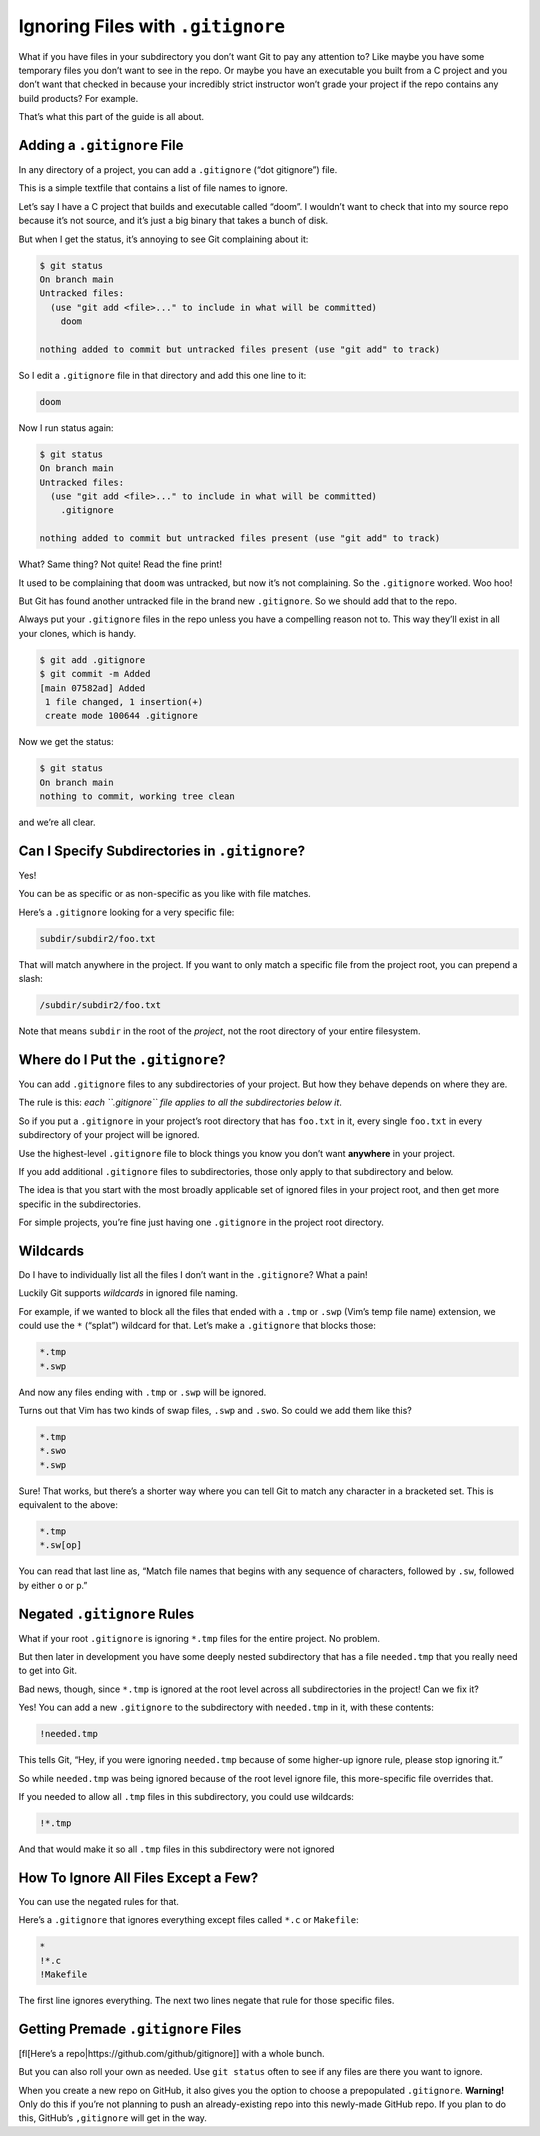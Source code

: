 Ignoring Files with ``.gitignore``
==================================

What if you have files in your subdirectory you don’t want Git to pay
any attention to? Like maybe you have some temporary files you don’t
want to see in the repo. Or maybe you have an executable you built from
a C project and you don’t want that checked in because your incredibly
strict instructor won’t grade your project if the repo contains any
build products? For example.

That’s what this part of the guide is all about.

Adding a ``.gitignore`` File
----------------------------

In any directory of a project, you can add a ``.gitignore`` (“dot
gitignore”) file.

This is a simple textfile that contains a list of file names to ignore.

Let’s say I have a C project that builds and executable called “doom”. I
wouldn’t want to check that into my source repo because it’s not source,
and it’s just a big binary that takes a bunch of disk.

But when I get the status, it’s annoying to see Git complaining about
it:

.. code:: default

   $ git status
   On branch main
   Untracked files:
     (use "git add <file>..." to include in what will be committed)
       doom

   nothing added to commit but untracked files present (use "git add" to track)

So I edit a ``.gitignore`` file in that directory and add this one line
to it:

.. code:: default

   doom

Now I run status again:

.. code:: default

   $ git status
   On branch main
   Untracked files:
     (use "git add <file>..." to include in what will be committed)
       .gitignore

   nothing added to commit but untracked files present (use "git add" to track)

What? Same thing? Not quite! Read the fine print!

It used to be complaining that ``doom`` was untracked, but now it’s not
complaining. So the ``.gitignore`` worked. Woo hoo!

But Git has found another untracked file in the brand new
``.gitignore``. So we should add that to the repo.

Always put your ``.gitignore`` files in the repo unless you have a
compelling reason not to. This way they’ll exist in all your clones,
which is handy.

.. code:: default

   $ git add .gitignore
   $ git commit -m Added
   [main 07582ad] Added
    1 file changed, 1 insertion(+)
    create mode 100644 .gitignore

Now we get the status:

.. code:: default

   $ git status
   On branch main
   nothing to commit, working tree clean

and we’re all clear.

Can I Specify Subdirectories in ``.gitignore``?
-----------------------------------------------

Yes!

You can be as specific or as non-specific as you like with file matches.

Here’s a ``.gitignore`` looking for a very specific file:

.. code:: default

   subdir/subdir2/foo.txt

That will match anywhere in the project. If you want to only match a
specific file from the project root, you can prepend a slash:

.. code:: default

   /subdir/subdir2/foo.txt

Note that means ``subdir`` in the root of the *project*, not the root
directory of your entire filesystem.

Where do I Put the ``.gitignore``?
----------------------------------

You can add ``.gitignore`` files to any subdirectories of your project.
But how they behave depends on where they are.

The rule is this: *each ``.gitignore`` file applies to all the
subdirectories below it*.

So if you put a ``.gitignore`` in your project’s root directory that has
``foo.txt`` in it, every single ``foo.txt`` in every subdirectory of
your project will be ignored.

Use the highest-level ``.gitignore`` file to block things you know you
don’t want **anywhere** in your project.

If you add additional ``.gitignore`` files to subdirectories, those only
apply to that subdirectory and below.

The idea is that you start with the most broadly applicable set of
ignored files in your project root, and then get more specific in the
subdirectories.

For simple projects, you’re fine just having one ``.gitignore`` in the
project root directory.

Wildcards
---------

Do I have to individually list all the files I don’t want in the
``.gitignore``? What a pain!

Luckily Git supports *wildcards* in ignored file naming.

For example, if we wanted to block all the files that ended with a
``.tmp`` or ``.swp`` (Vim’s temp file name) extension, we could use the
``*`` (“splat”) wildcard for that. Let’s make a ``.gitignore`` that
blocks those:

.. code:: default

   *.tmp
   *.swp

And now any files ending with ``.tmp`` or ``.swp`` will be ignored.

Turns out that Vim has two kinds of swap files, ``.swp`` and ``.swo``.
So could we add them like this?

.. code:: default

   *.tmp
   *.swo
   *.swp

Sure! That works, but there’s a shorter way where you can tell Git to
match any character in a bracketed set. This is equivalent to the above:

.. code:: default

   *.tmp
   *.sw[op]

You can read that last line as, “Match file names that begins with any
sequence of characters, followed by ``.sw``, followed by either ``o`` or
``p``.”

Negated ``.gitignore`` Rules
----------------------------

What if your root ``.gitignore`` is ignoring ``*.tmp`` files for the
entire project. No problem.

But then later in development you have some deeply nested subdirectory
that has a file ``needed.tmp`` that you really need to get into Git.

Bad news, though, since ``*.tmp`` is ignored at the root level across
all subdirectories in the project! Can we fix it?

Yes! You can add a new ``.gitignore`` to the subdirectory with
``needed.tmp`` in it, with these contents:

.. code:: default

   !needed.tmp

This tells Git, “Hey, if you were ignoring ``needed.tmp`` because of
some higher-up ignore rule, please stop ignoring it.”

So while ``needed.tmp`` was being ignored because of the root level
ignore file, this more-specific file overrides that.

If you needed to allow all ``.tmp`` files in this subdirectory, you
could use wildcards:

.. code:: default

   !*.tmp

And that would make it so all ``.tmp`` files in this subdirectory were
not ignored

How To Ignore All Files Except a Few?
-------------------------------------

You can use the negated rules for that.

Here’s a ``.gitignore`` that ignores everything except files called
``*.c`` or ``Makefile``:

.. code:: default

   *
   !*.c
   !Makefile

The first line ignores everything. The next two lines negate that rule
for those specific files.

Getting Premade ``.gitignore`` Files
------------------------------------

[fl[Here’s a repo|https://github.com/github/gitignore]] with a whole
bunch.

But you can also roll your own as needed. Use ``git status`` often to
see if any files are there you want to ignore.

When you create a new repo on GitHub, it also gives you the option to
choose a prepopulated ``.gitignore``. **Warning!** Only do this if
you’re not planning to push an already-existing repo into this
newly-made GitHub repo. If you plan to do this, GitHub’s ``,gitignore``
will get in the way.
